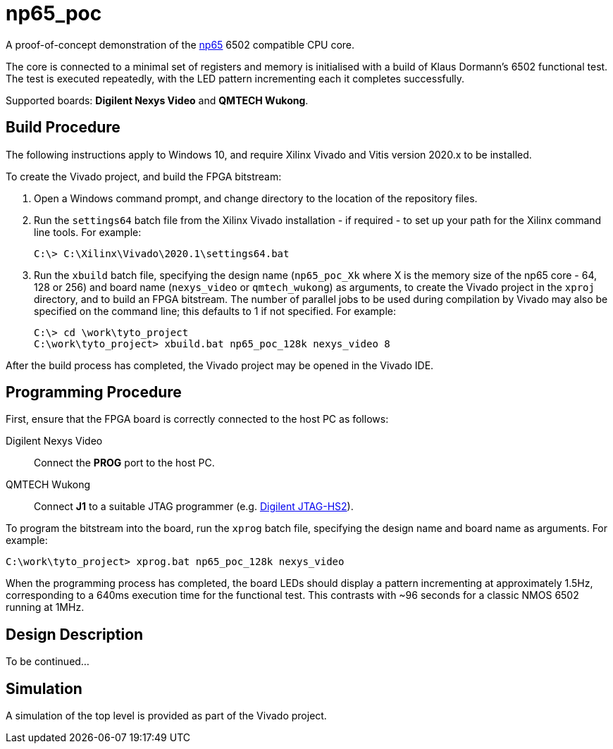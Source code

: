 = np65_poc

A proof-of-concept demonstration of the <<../np65/np65.adoc#,np65>> 6502 compatible CPU core.

The core is connected to a minimal set of registers and memory is initialised with a build of Klaus Dormann's 6502 functional test. The test is executed repeatedly, with the LED pattern incrementing each it completes successfully.

Supported boards: *Digilent Nexys Video* and *QMTECH Wukong*.

== Build Procedure

The following instructions apply to Windows 10, and require Xilinx Vivado and Vitis version 2020.x to be installed.

To create the Vivado project, and build the FPGA bitstream:

. Open a Windows command prompt, and change directory to the location of the repository files.
. Run the `settings64` batch file from the Xilinx Vivado installation - if required - to set up your path for the Xilinx command line tools. For example:

  C:\> C:\Xilinx\Vivado\2020.1\settings64.bat

. Run the `xbuild` batch file, specifying the design name (`np65_poc_Xk` where X is the memory size of the np65 core - 64, 128 or 256) and board name (`nexys_video` or `qmtech_wukong`) as arguments, to create the Vivado project in the `xproj` directory, and to build an FPGA bitstream. The number of parallel jobs to be used during compilation by Vivado may also be specified on the command line; this defaults to 1 if not specified. For example:

  C:\> cd \work\tyto_project
  C:\work\tyto_project> xbuild.bat np65_poc_128k nexys_video 8

After the build process has completed, the Vivado project may be opened in the Vivado IDE.

== Programming Procedure

First, ensure that the FPGA board is correctly connected to the host PC as follows:

Digilent Nexys Video:: Connect the *PROG* port to the host PC.

QMTECH Wukong:: Connect *J1* to a suitable JTAG programmer (e.g. https://reference.digilentinc.com/reference/programmers/jtag-hs2/start[Digilent JTAG-HS2]).

To program the bitstream into the board, run the `xprog` batch file, specifying the design name and board name as arguments. For example:

  C:\work\tyto_project> xprog.bat np65_poc_128k nexys_video

When the programming process has completed, the board LEDs should display a pattern incrementing at approximately 1.5Hz, corresponding to a 640ms execution time for the functional test. This contrasts with ~96 seconds for a classic NMOS 6502 running at 1MHz.


== Design Description

To be continued...

== Simulation

A simulation of the top level is provided as part of the Vivado project.

++++
<style>
  .imageblock > .title {
    text-align: inherit;
  }
</style>
++++